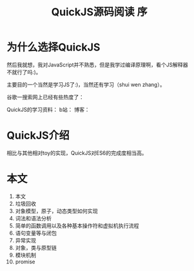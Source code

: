 #+TITLE: QuickJS源码阅读 序

* 为什么选择QuickJS
然后我就想，我对JavaScript并不熟悉，但是我学过编译原理啊，看个JS解释器不就行了吗:)。

主要目的一个当然是学习JS了:)，当然还有学习（shui wen zhang）。

谷歌一搜索网上已经有些热度了：

QuickJS的学习资料：
b站：
博客：

* QuickJS介绍

相比与其他相对toy的实现，QuickJS对ES6的完成度相当高。

* 本文

1. 本文
2. 垃圾回收
3. 对象模型，原子，动态类型如何实现
4. 词法和语法分析
5. 简单的函数调用以及各种基本操作符和虚拟机执行流程
6. 语句变量等与闭包
7. 异常实现
8. 对象，类与原型链
9. 模块机制
10. promise


